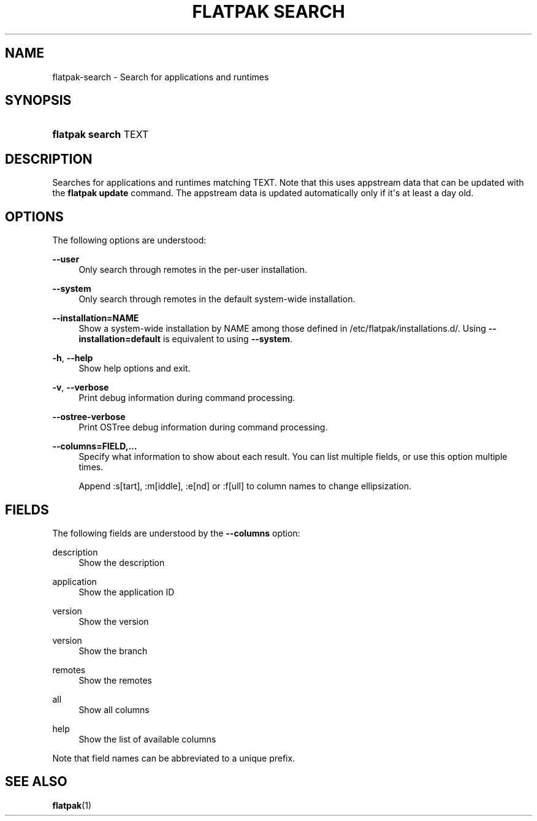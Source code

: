 '\" t
.\"     Title: flatpak search
.\"    Author: Patrick Griffis <tingping@tingping.se>
.\" Generator: DocBook XSL Stylesheets vsnapshot <http://docbook.sf.net/>
.\"      Date: 03/29/2019
.\"    Manual: flatpak search
.\"    Source: flatpak
.\"  Language: English
.\"
.TH "FLATPAK SEARCH" "1" "" "flatpak" "flatpak search"
.\" -----------------------------------------------------------------
.\" * Define some portability stuff
.\" -----------------------------------------------------------------
.\" ~~~~~~~~~~~~~~~~~~~~~~~~~~~~~~~~~~~~~~~~~~~~~~~~~~~~~~~~~~~~~~~~~
.\" http://bugs.debian.org/507673
.\" http://lists.gnu.org/archive/html/groff/2009-02/msg00013.html
.\" ~~~~~~~~~~~~~~~~~~~~~~~~~~~~~~~~~~~~~~~~~~~~~~~~~~~~~~~~~~~~~~~~~
.ie \n(.g .ds Aq \(aq
.el       .ds Aq '
.\" -----------------------------------------------------------------
.\" * set default formatting
.\" -----------------------------------------------------------------
.\" disable hyphenation
.nh
.\" disable justification (adjust text to left margin only)
.ad l
.\" -----------------------------------------------------------------
.\" * MAIN CONTENT STARTS HERE *
.\" -----------------------------------------------------------------
.SH "NAME"
flatpak-search \- Search for applications and runtimes
.SH "SYNOPSIS"
.HP \w'\fBflatpak\ search\fR\ 'u
\fBflatpak search\fR TEXT
.SH "DESCRIPTION"
.PP
Searches for applications and runtimes matching
TEXT\&. Note that this uses appstream data that can be updated with the
\fBflatpak update\fR
command\&. The appstream data is updated automatically only if it\*(Aqs at least a day old\&.
.SH "OPTIONS"
.PP
The following options are understood:
.PP
\fB\-\-user\fR
.RS 4
Only search through remotes in the per\-user installation\&.
.RE
.PP
\fB\-\-system\fR
.RS 4
Only search through remotes in the default system\-wide installation\&.
.RE
.PP
\fB\-\-installation=NAME\fR
.RS 4
Show a system\-wide installation by
NAME
among those defined in
/etc/flatpak/installations\&.d/\&. Using
\fB\-\-installation=default\fR
is equivalent to using
\fB\-\-system\fR\&.
.RE
.PP
\fB\-h\fR, \fB\-\-help\fR
.RS 4
Show help options and exit\&.
.RE
.PP
\fB\-v\fR, \fB\-\-verbose\fR
.RS 4
Print debug information during command processing\&.
.RE
.PP
\fB\-\-ostree\-verbose\fR
.RS 4
Print OSTree debug information during command processing\&.
.RE
.PP
\fB\-\-columns=FIELD,\&...\fR
.RS 4
Specify what information to show about each result\&. You can list multiple fields, or use this option multiple times\&.
.sp
Append :s[tart], :m[iddle], :e[nd] or :f[ull] to column names to change ellipsization\&.
.RE
.SH "FIELDS"
.PP
The following fields are understood by the
\fB\-\-columns\fR
option:
.PP
description
.RS 4
Show the description
.RE
.PP
application
.RS 4
Show the application ID
.RE
.PP
version
.RS 4
Show the version
.RE
.PP
version
.RS 4
Show the branch
.RE
.PP
remotes
.RS 4
Show the remotes
.RE
.PP
all
.RS 4
Show all columns
.RE
.PP
help
.RS 4
Show the list of available columns
.RE
.PP
Note that field names can be abbreviated to a unique prefix\&.
.SH "SEE ALSO"
.PP
\fBflatpak\fR(1)
